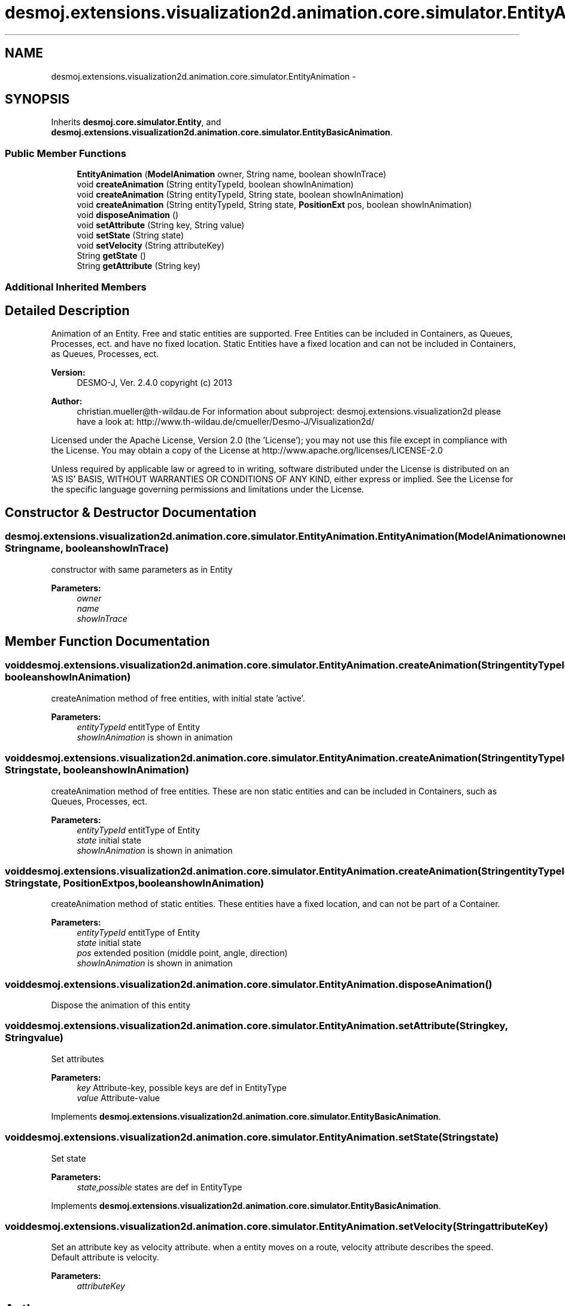 .TH "desmoj.extensions.visualization2d.animation.core.simulator.EntityAnimation" 3 "Wed Dec 4 2013" "Version 1.0" "Desmo-J" \" -*- nroff -*-
.ad l
.nh
.SH NAME
desmoj.extensions.visualization2d.animation.core.simulator.EntityAnimation \- 
.SH SYNOPSIS
.br
.PP
.PP
Inherits \fBdesmoj\&.core\&.simulator\&.Entity\fP, and \fBdesmoj\&.extensions\&.visualization2d\&.animation\&.core\&.simulator\&.EntityBasicAnimation\fP\&.
.SS "Public Member Functions"

.in +1c
.ti -1c
.RI "\fBEntityAnimation\fP (\fBModelAnimation\fP owner, String name, boolean showInTrace)"
.br
.ti -1c
.RI "void \fBcreateAnimation\fP (String entityTypeId, boolean showInAnimation)"
.br
.ti -1c
.RI "void \fBcreateAnimation\fP (String entityTypeId, String state, boolean showInAnimation)"
.br
.ti -1c
.RI "void \fBcreateAnimation\fP (String entityTypeId, String state, \fBPositionExt\fP pos, boolean showInAnimation)"
.br
.ti -1c
.RI "void \fBdisposeAnimation\fP ()"
.br
.ti -1c
.RI "void \fBsetAttribute\fP (String key, String value)"
.br
.ti -1c
.RI "void \fBsetState\fP (String state)"
.br
.ti -1c
.RI "void \fBsetVelocity\fP (String attributeKey)"
.br
.ti -1c
.RI "String \fBgetState\fP ()"
.br
.ti -1c
.RI "String \fBgetAttribute\fP (String key)"
.br
.in -1c
.SS "Additional Inherited Members"
.SH "Detailed Description"
.PP 
Animation of an Entity\&. Free and static entities are supported\&. Free Entities can be included in Containers, as Queues, Processes, ect\&. and have no fixed location\&. Static Entities have a fixed location and can not be included in Containers, as Queues, Processes, ect\&.
.PP
\fBVersion:\fP
.RS 4
DESMO-J, Ver\&. 2\&.4\&.0 copyright (c) 2013 
.RE
.PP
\fBAuthor:\fP
.RS 4
christian.mueller@th-wildau.de For information about subproject: desmoj\&.extensions\&.visualization2d please have a look at: http://www.th-wildau.de/cmueller/Desmo-J/Visualization2d/
.RE
.PP
Licensed under the Apache License, Version 2\&.0 (the 'License'); you may not use this file except in compliance with the License\&. You may obtain a copy of the License at http://www.apache.org/licenses/LICENSE-2.0
.PP
Unless required by applicable law or agreed to in writing, software distributed under the License is distributed on an 'AS IS' BASIS, WITHOUT WARRANTIES OR CONDITIONS OF ANY KIND, either express or implied\&. See the License for the specific language governing permissions and limitations under the License\&. 
.SH "Constructor & Destructor Documentation"
.PP 
.SS "desmoj\&.extensions\&.visualization2d\&.animation\&.core\&.simulator\&.EntityAnimation\&.EntityAnimation (\fBModelAnimation\fPowner, Stringname, booleanshowInTrace)"
constructor with same parameters as in Entity 
.PP
\fBParameters:\fP
.RS 4
\fIowner\fP 
.br
\fIname\fP 
.br
\fIshowInTrace\fP 
.RE
.PP

.SH "Member Function Documentation"
.PP 
.SS "void desmoj\&.extensions\&.visualization2d\&.animation\&.core\&.simulator\&.EntityAnimation\&.createAnimation (StringentityTypeId, booleanshowInAnimation)"
createAnimation method of free entities, with initial state 'active'\&. 
.PP
\fBParameters:\fP
.RS 4
\fIentityTypeId\fP entitType of Entity 
.br
\fIshowInAnimation\fP is shown in animation 
.RE
.PP

.SS "void desmoj\&.extensions\&.visualization2d\&.animation\&.core\&.simulator\&.EntityAnimation\&.createAnimation (StringentityTypeId, Stringstate, booleanshowInAnimation)"
createAnimation method of free entities\&. These are non static entities and can be included in Containers, such as Queues, Processes, ect\&. 
.PP
\fBParameters:\fP
.RS 4
\fIentityTypeId\fP entitType of Entity 
.br
\fIstate\fP initial state 
.br
\fIshowInAnimation\fP is shown in animation 
.RE
.PP

.SS "void desmoj\&.extensions\&.visualization2d\&.animation\&.core\&.simulator\&.EntityAnimation\&.createAnimation (StringentityTypeId, Stringstate, \fBPositionExt\fPpos, booleanshowInAnimation)"
createAnimation method of static entities\&. These entities have a fixed location, and can not be part of a Container\&. 
.PP
\fBParameters:\fP
.RS 4
\fIentityTypeId\fP entitType of Entity 
.br
\fIstate\fP initial state 
.br
\fIpos\fP extended position (middle point, angle, direction) 
.br
\fIshowInAnimation\fP is shown in animation 
.RE
.PP

.SS "void desmoj\&.extensions\&.visualization2d\&.animation\&.core\&.simulator\&.EntityAnimation\&.disposeAnimation ()"
Dispose the animation of this entity 
.SS "void desmoj\&.extensions\&.visualization2d\&.animation\&.core\&.simulator\&.EntityAnimation\&.setAttribute (Stringkey, Stringvalue)"
Set attributes 
.PP
\fBParameters:\fP
.RS 4
\fIkey\fP Attribute-key, possible keys are def in EntityType 
.br
\fIvalue\fP Attribute-value 
.RE
.PP

.PP
Implements \fBdesmoj\&.extensions\&.visualization2d\&.animation\&.core\&.simulator\&.EntityBasicAnimation\fP\&.
.SS "void desmoj\&.extensions\&.visualization2d\&.animation\&.core\&.simulator\&.EntityAnimation\&.setState (Stringstate)"
Set state 
.PP
\fBParameters:\fP
.RS 4
\fIstate,possible\fP states are def in EntityType 
.RE
.PP

.PP
Implements \fBdesmoj\&.extensions\&.visualization2d\&.animation\&.core\&.simulator\&.EntityBasicAnimation\fP\&.
.SS "void desmoj\&.extensions\&.visualization2d\&.animation\&.core\&.simulator\&.EntityAnimation\&.setVelocity (StringattributeKey)"
Set an attribute key as velocity attribute\&. when a entity moves on a route, velocity attribute describes the speed\&. Default attribute is velocity\&. 
.PP
\fBParameters:\fP
.RS 4
\fIattributeKey\fP 
.RE
.PP


.SH "Author"
.PP 
Generated automatically by Doxygen for Desmo-J from the source code\&.

